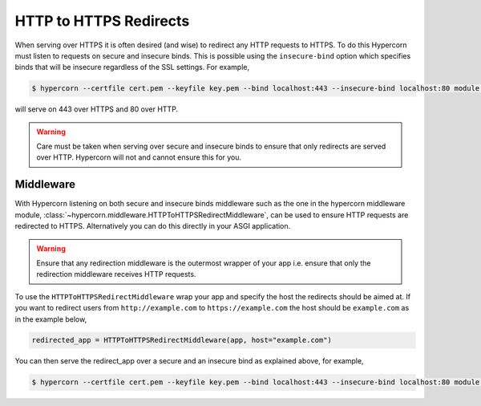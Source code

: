 .. _http_https_redirect:

HTTP to HTTPS Redirects
=======================

When serving over HTTPS it is often desired (and wise) to redirect any
HTTP requests to HTTPS. To do this Hypercorn must listen to requests
on secure and insecure binds. This is possible using the
``insecure-bind`` option which specifies binds that will be insecure
regardless of the SSL settings. For example,

.. code-block:: shell

    $ hypercorn --certfile cert.pem --keyfile key.pem --bind localhost:443 --insecure-bind localhost:80 module:app

will serve on 443 over HTTPS and 80 over HTTP.

.. warning::

    Care must be taken when serving over secure and insecure binds to
    ensure that only redirects are served over HTTP. Hypercorn will
    not and cannot ensure this for you.


Middleware
----------

With Hypercorn listening on both secure and insecure binds middleware
such as the one in the hypercorn middleware module,
:class:`~hypercorn.middleware.HTTPToHTTPSRedirectMiddleware`, can be
used to ensure HTTP requests are redirected to HTTPS. Alternatively
you can do this directly in your ASGI application.

.. warning::

    Ensure that any redirection middleware is the outermost wrapper of
    your app i.e. ensure that only the redirection middleware receives
    HTTP requests.

To use the ``HTTPToHTTPSRedirectMiddleware`` wrap your app and specify
the host the redirects should be aimed at. If you want to redirect
users from ``http://example.com`` to ``https://example.com`` the host should
be ``example.com`` as in the example below,

.. code-block:: python

    redirected_app = HTTPToHTTPSRedirectMiddleware(app, host="example.com")

You can then serve the redirect_app over a secure and an insecure bind
as explained above, for example,

.. code-block:: shell

    $ hypercorn --certfile cert.pem --keyfile key.pem --bind localhost:443 --insecure-bind localhost:80 module:redirected_app
